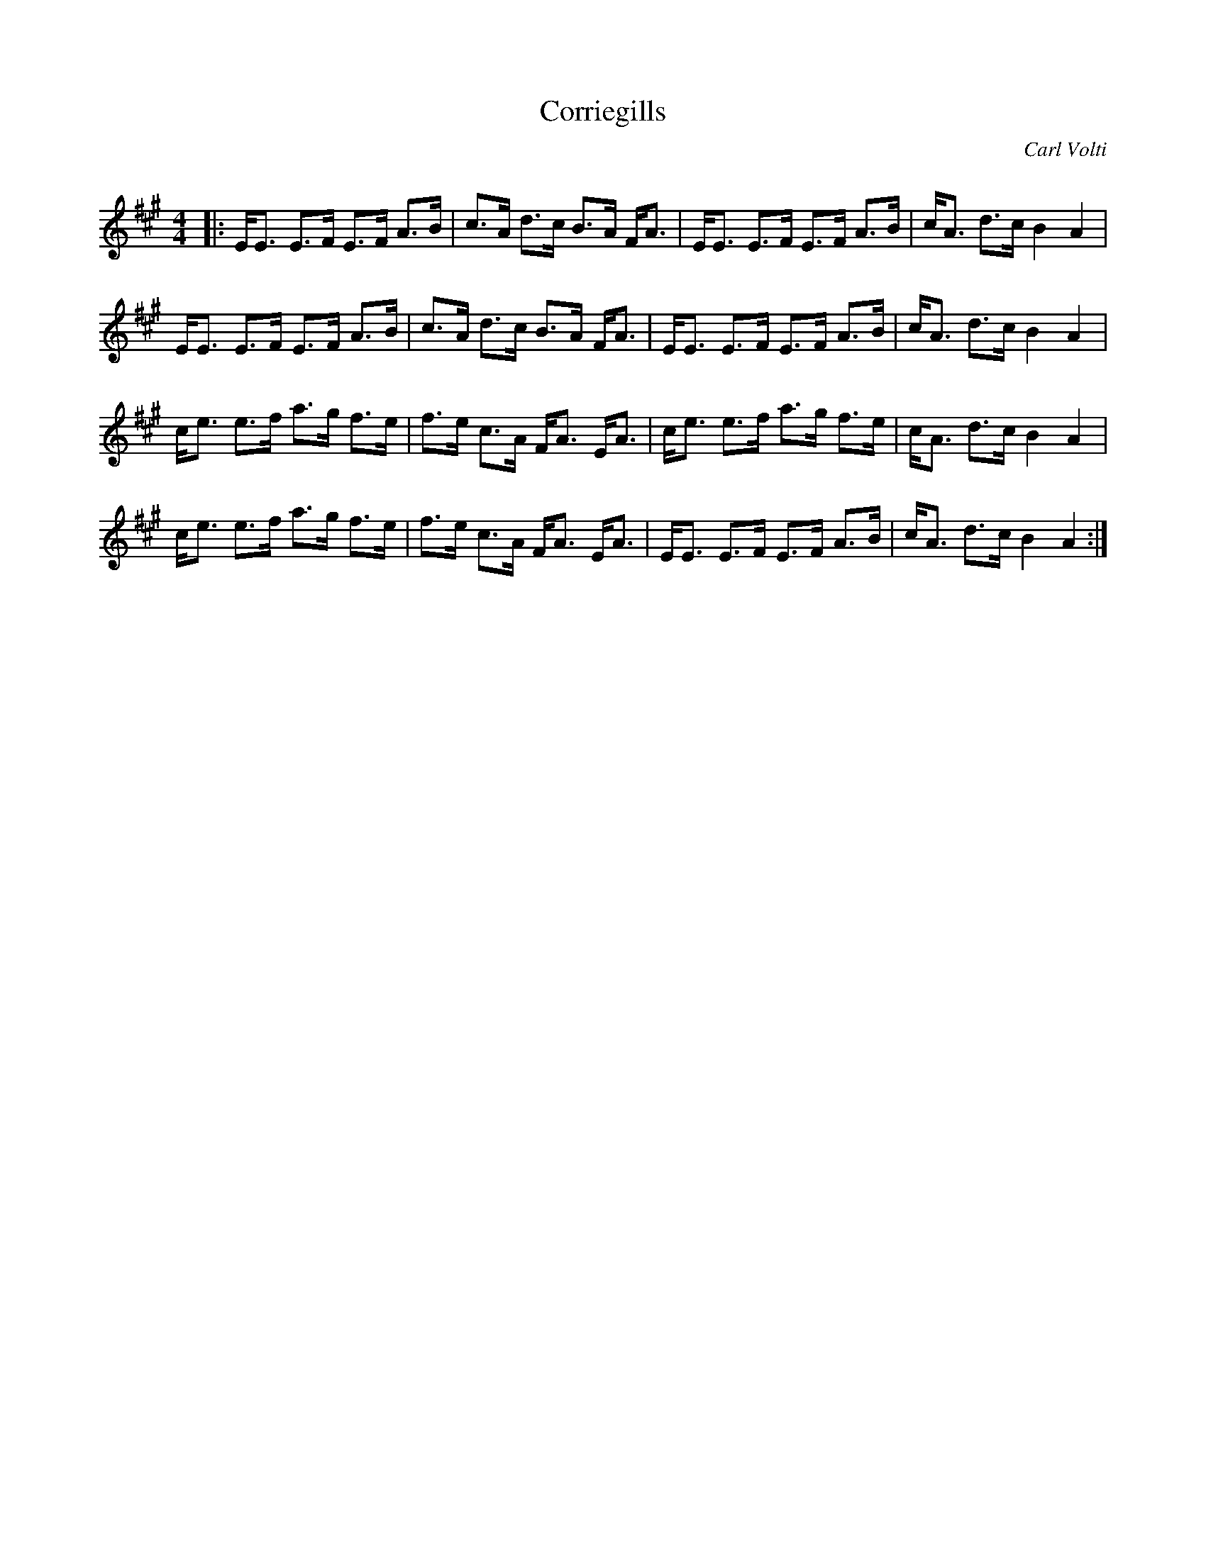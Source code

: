 X:1
T: Corriegills
C:Carl Volti
R:Strathspey
Q: 128
K:A
M:4/4
L:1/16
|:EE3 E3F E3F A3B|c3A d3c B3A FA3|EE3 E3F E3F A3B|cA3 d3c B4 A4|
EE3 E3F E3F A3B|c3A d3c B3A FA3|EE3 E3F E3F A3B|cA3 d3c B4 A4|
ce3 e3f a3g f3e|f3e c3A FA3 EA3|ce3 e3f a3g f3e|cA3 d3c B4 A4|
ce3 e3f a3g f3e|f3e c3A FA3 EA3|EE3 E3F E3F A3B|cA3 d3c B4 A4:|
